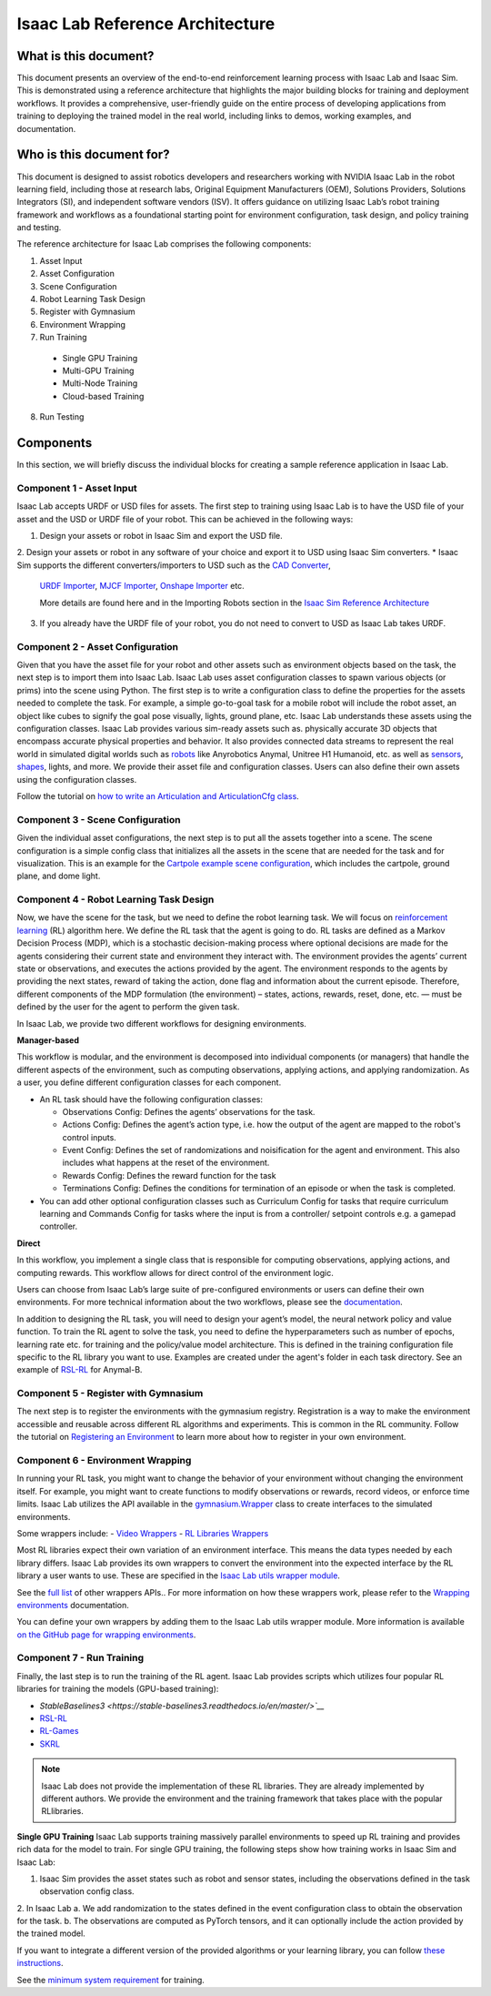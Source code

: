 Isaac Lab Reference Architecture
====================================

What is this document?
---------------------------------
This document presents an overview of the end-to-end reinforcement learning process with 
Isaac Lab and Isaac Sim. This is demonstrated using a reference architecture that highlights 
the major building blocks for training and deployment workflows. It provides a comprehensive, 
user-friendly guide on the entire process of developing applications from training to deploying 
the trained model in the real world, including links to demos, working examples, and documentation.

Who is this document for?
---------------------------------

This document is designed to assist robotics developers and researchers working with NVIDIA Isaac Lab 
in the robot learning field, including those at research labs, Original Equipment Manufacturers (OEM), 
Solutions Providers, Solutions Integrators (SI),  and independent software vendors (ISV). It offers 
guidance on utilizing Isaac Lab’s robot training framework and workflows as a foundational starting 
point for environment configuration, task design, and policy training and testing. 



.. image:: ./images/IsaacLabRA.png
      :width: 1000px
      :figwidth: 100%
      :alt: Isaac Lab Reference Architecture


The reference architecture for Isaac Lab comprises the following components:

1. Asset Input
2. Asset Configuration
3. Scene Configuration
4. Robot Learning Task Design 
5. Register with Gymnasium
6. Environment Wrapping
7. Run Training 
  * Single GPU Training
  * Multi-GPU Training
  * Multi-Node Training
  * Cloud-based Training
8. Run Testing


**Components**
-----------------
In this section, we will briefly discuss the individual blocks for creating a 
sample reference application in Isaac Lab. 

**Component 1 - Asset Input**
^^^^^^^^^^^^^^^^^^^^^^^^^^^^^^
Isaac Lab accepts URDF or USD files for assets. The first step to training using Isaac Lab is to 
have the USD file of your asset and the USD or URDF file of your robot. This can be achieved in 
the following ways:

1. Design your assets or robot in Isaac Sim and export the USD file.
2. Design your assets or robot in any software of your choice and export it to USD using Isaac Sim 
converters. 
* Isaac Sim supports the different converters/importers to USD such as the `CAD Converter`_, 
  `URDF Importer`_, `MJCF Importer`_, `Onshape Importer`_ etc. 
  
  More details are found here and in the Importing Robots section in the `Isaac Sim Reference Architecture`_
3. If you already have the URDF file of your robot, you do not need to convert to USD as Isaac Lab takes URDF.


**Component 2 - Asset Configuration**
^^^^^^^^^^^^^^^^^^^^^^^^^^^^^^^^^^^^^^

Given that you have the asset file for your robot and other assets such as environment objects based 
on the task, the next step is to import them into Isaac Lab. Isaac Lab uses asset configuration classes
to spawn various objects (or prims) into the scene using Python. The first step is to write a 
configuration class to define the properties for the assets needed to complete the task. For example, 
a simple go-to-goal task for a mobile robot will include the robot asset, an object like cubes to 
signify the goal pose visually, lights, ground plane, etc. Isaac Lab understands these assets using 
the configuration classes. Isaac Lab provides various sim-ready assets such as. physically accurate 
3D objects that encompass accurate physical properties and behavior. It also provides connected 
data streams to represent the real world in simulated digital worlds 
such as `robots <https://github.com/isaac-sim/IsaacLab/tree/main/source/extensions/omni.isaac.lab_assets/omni/isaac/lab_assets>`__ 
like Anyrobotics Anymal, Unitree H1 Humanoid, etc. as well as 
`sensors <https://github.com/isaac-sim/IsaacLab/tree/main/source/extensions/omni.isaac.lab/omni/isaac/lab/sensors>`__, 
`shapes <https://github.com/isaac-sim/IsaacLab/tree/main/source/extensions/omni.isaac.lab/omni/isaac/lab/sim/spawners/shapes>`__, 
lights, and more. We provide their asset file and configuration classes. 
Users can also define their own assets using the configuration classes. 

Follow the tutorial on `how to write an Articulation and ArticulationCfg class <https://isaac-sim.github.io/IsaacLab/main/source/how-to/write_articulation_cfg.html>`__. 

**Component 3 - Scene Configuration**
^^^^^^^^^^^^^^^^^^^^^^^^^^^^^^^^^^^^^^

Given the individual asset configurations, the next step is to put all the assets together into a 
scene. The scene configuration is a simple config class that initializes all the assets in the 
scene that are needed for the task and for visualization. This is an example for the 
`Cartpole example scene configuration <https://isaac-sim.github.io/IsaacLab/main/source/tutorials/02_scene/create_scene.html#scene-configuration>`__,
which includes the cartpole, ground plane, and dome light. 

**Component 4 - Robot Learning Task Design**
^^^^^^^^^^^^^^^^^^^^^^^^^^^^^^^^^^^^^^^^^^^^^^
Now, we have the scene for the task, but we need to define the robot learning task. We will focus on
`reinforcement learning <https://www.andrew.cmu.edu/course/10-703/textbook/BartoSutton.pdf>`__ (RL) algorithm here. We define the RL task
that the agent is going to do. RL tasks are defined as a Markov Decision Process (MDP), 
which is a stochastic decision-making process where optional decisions are made for the agents 
considering their current state and environment they interact with. The environment provides the 
agents’ current state or observations, and executes the actions provided by the agent. 
The environment responds to the agents by providing the next states, reward of taking the 
action, done flag and information about the current episode. Therefore, different components 
of the MDP formulation (the environment) – states, actions, rewards, reset, done, etc. — must 
be defined by the user for the agent to perform the given task.

In Isaac Lab, we provide two different workflows for designing environments.

**Manager-based**

.. image:: ./images/x.png
      :width: 600px
      :align: center
      :alt: Manager-Based Taskflow RA

This workflow is modular, and the environment is decomposed into individual components (or managers) 
that handle the different aspects of the environment, such as computing observations, 
applying actions, and applying randomization. As a user, you define different configuration classes 
for each component. 

- An RL task should have the following configuration classes:

  - Observations Config: Defines the agents’ observations for the task.
  - Actions Config: Defines the agent’s action type, i.e. how the output of the agent are mapped to 
    the robot's control inputs.
  - Event Config: Defines the set of randomizations and noisification for the agent and environment. This also includes what happens at the reset of the environment.
  - Rewards Config: Defines the reward function for the task
  - Terminations Config: Defines the conditions for termination of an episode or when the task 
    is completed.

- You can add other optional configuration classes such as Curriculum Config for tasks that require curriculum learning and Commands Config for tasks where the input is from a controller/ setpoint controls e.g. a gamepad controller.




.. admonition:: Useful Links
  - To learn more on how you can design your own manager-based environment, see :ref:`tutorial-create-manager-rl-env`.


**Direct**

.. image:: ./images/x.png
    :width: 600px
    :align: center
    :alt: Direct Taskflow RA

In this workflow, you implement a single class that is responsible for computing observations, applying actions, and computing rewards. This workflow allows for direct control of the environment logic.

.. admonition:: Useful Links
  - To learn more on how you can design your own direct environment, see :ref:`tutorial-create-direct-rl-env`.

Users can choose from Isaac Lab’s large suite of pre-configured environments or users can define 
their own environments. For more technical information about the two workflows, please see the 
`documentation <https://isaac-sim.github.io/IsaacLab/main/source/overview/core-concepts/task_workflows.html>`__. 


In addition to designing the RL task, you will need to design your agent’s model, the neural 
network policy and value function. To train the RL agent to solve the task, you need to define 
the hyperparameters such as number of epochs, learning rate etc. for training and the 
policy/value model architecture. This is defined in the training configuration file specific 
to the RL library you want to use. Examples are created under the agent's folder in each task directory. 
See an example of `RSL-RL <https://github.com/isaac-sim/IsaacLab/blob/main/source/extensions/omni.isaac.lab_tasks/omni/isaac/lab_tasks/manager_based/locomotion/velocity/config/anymal_b/agents/rsl_rl_ppo_cfg.py>`__ for Anymal-B.


**Component 5 - Register with Gymnasium**
^^^^^^^^^^^^^^^^^^^^^^^^^^^^^^^^^^^^^^^^^^^^^^

The next step is to register the environments with the gymnasium registry. 
Registration is a way to make the environment accessible and reusable across different 
RL algorithms and experiments. This is common in the RL community. Follow the tutorial on 
`Registering an Environment <https://isaac-sim.github.io/IsaacLab/main/source/tutorials/03_envs/register_rl_env_gym.html>`__ to learn more about how to register in your own environment.

**Component 6 - Environment Wrapping**
^^^^^^^^^^^^^^^^^^^^^^^^^^^^^^^^^^^^^^^^^^^^^^
In running your RL task, you might want to change the behavior of your environment without 
changing the environment itself. For example, you might want to create functions to modify 
observations or rewards, record videos, or enforce time limits. Isaac Lab utilizes the API 
available in the `gymnasium.Wrapper <https://gymnasium.farama.org/api/wrappers/#gymnasium.Wrapper>`__ class to create interfaces to the simulated environments. 

Some wrappers include:
- `Video Wrappers <https://isaac-sim.github.io/IsaacLab/main/source/how-to/wrap_rl_env.html#wrapper-for-recording-videos>`__
- `RL Libraries Wrappers <https://isaac-sim.github.io/IsaacLab/main/source/how-to/wrap_rl_env.html#wrapper-for-learning-frameworks>`__

Most RL libraries expect their own variation of an environment interface. This means the 
data types needed by each library differs. Isaac Lab provides its own wrappers to convert 
the environment into the expected interface by the RL library a user wants to use. These are 
specified in the `Isaac Lab utils wrapper module <https://isaac-sim.github.io/IsaacLab/main/source/api/lab_tasks/omni.isaac.lab_tasks.utils.wrappers.html#module-omni.isaac.lab_tasks.utils.wrappers>`__.

See the `full list <https://gymnasium.farama.org/api/wrappers/#gymnasium.Wrapper>`__ of other wrappers APIs.. For more information on how these wrappers work, 
please refer to the `Wrapping environments <https://isaac-sim.github.io/IsaacLab/main/source/how-to/wrap_rl_env.html#how-to-env-wrappers>`__ documentation.

.. admonition:: Adding your own wrappers
You can define your own wrappers by adding them to the Isaac Lab utils wrapper module. 
More information is available `on the GitHub page for wrapping environments <https://isaac-sim.github.io/IsaacLab/main/source/how-to/wrap_rl_env.html#adding-new-wrappers>`__.

**Component 7 - Run Training**
^^^^^^^^^^^^^^^^^^^^^^^^^^^^^^^^


Finally, the last step is to run the training of the RL agent. Isaac Lab provides scripts which utilizes four popular RL libraries for training the models (GPU-based training):

* `StableBaselines3 <https://stable-baselines3.readthedocs.io/en/master/>`__`
* `RSL-RL <https://github.com/leggedrobotics/rsl_rl>`__
* `RL-Games <https://github.com/Denys88/rl_games>`__
* `SKRL <https://skrl.readthedocs.io/en/latest/>`__

.. note::

 Isaac Lab does not provide the implementation of these RL libraries. They are already implemented by different authors. 
 We provide the environment and the training framework that takes place with the popular RLlibraries.


**Single GPU Training**
Isaac Lab supports training massively parallel environments to speed up RL training and provides rich data for the model to train. 
For single GPU training, the following steps show how training works in Isaac Sim and Isaac Lab:

1. Isaac Sim provides the asset states such as robot and sensor states, including the observations defined in the task observation config class. 
2. In Isaac Lab
a. We add randomization to the states defined in the event configuration class to obtain the observation for the task. 
b. The observations are computed as PyTorch tensors, and it can optionally include the action provided by the trained model.











.. _CAD Converter: https://docs.omniverse.nvidia.com/extensions/latest/ext_cad-converter.html
.. _URDF Importer: https://docs.omniverse.nvidia.com/isaacsim/latest/advanced_tutorials/tutorial_advanced_import_urdf.html
.. _MJCF Importer: https://docs.omniverse.nvidia.com/isaacsim/latest/advanced_tutorials/tutorial_advanced_import_mjcf.html#import-mjcf
.. _Onshape Importer: https://docs.omniverse.nvidia.com/extensions/latest/ext_onshape.html
.. _Isaac Sim Reference Architecture: https://docs.omniverse.nvidia.com/isaacsim/latest/isaac_sim_reference_architecture.html


If you want to integrate a different version of the provided algorithms or your learning library, you can follow 
`these instructions <https://isaac-sim.github.io/IsaacLab/main/source/how-to/add_own_library.html>`__. 

See the  `minimum system requirement <https://docs.omniverse.nvidia.com/isaacsim/latest/installation/requirements.html>`__ for training.